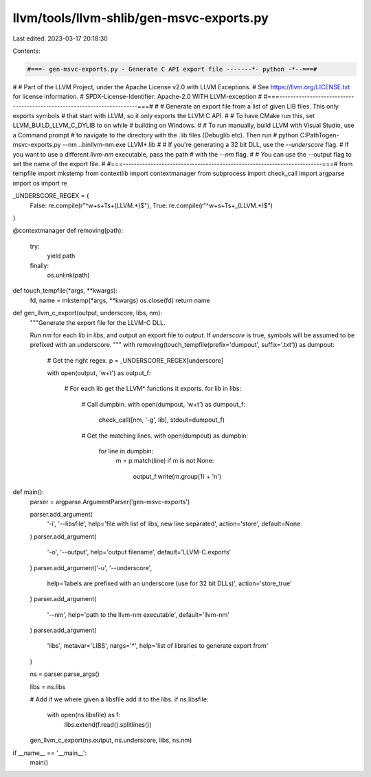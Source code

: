 llvm/tools/llvm-shlib/gen-msvc-exports.py
=========================================

Last edited: 2023-03-17 20:18:30

Contents:

.. code-block:: py

    #===- gen-msvc-exports.py - Generate C API export file -------*- python -*--===#
#
# Part of the LLVM Project, under the Apache License v2.0 with LLVM Exceptions.
# See https://llvm.org/LICENSE.txt for license information.
# SPDX-License-Identifier: Apache-2.0 WITH LLVM-exception
#
#===------------------------------------------------------------------------===#
#
# Generate an export file from a list of given LIB files. This only exports symbols
# that start with LLVM, so it only exports the LLVM C API.
#
# To have CMake run this, set LLVM_BUILD_LLVM_C_DYLIB to on while
# building on Windows.
#
# To run manually, build LLVM with Visual Studio, use a Command prompt
# to navigate to the directory with the .lib files (Debug\lib etc). Then run
#     python C:\Path\To\gen-msvc-exports.py --nm ..\bin\llvm-nm.exe LLVM*.lib
#
# If you're generating a 32 bit DLL, use the `--underscore` flag.
# If you want to use a different `llvm-nm` executable, pass the path
# with the `--nm` flag.
#
# You can use the --output flag to set the name of the export file.
#
#===------------------------------------------------------------------------===#
from tempfile import mkstemp
from contextlib import contextmanager
from subprocess import check_call
import argparse
import os
import re


_UNDERSCORE_REGEX = {
    False: re.compile(r"^\w+\s+T\s+(LLVM.*)$"),
    True:  re.compile(r"^\w+\s+T\s+_(LLVM.*)$")
}


@contextmanager
def removing(path):
    try:
        yield path
    finally:
        os.unlink(path)


def touch_tempfile(*args, **kwargs):
    fd, name = mkstemp(*args, **kwargs)
    os.close(fd)
    return name


def gen_llvm_c_export(output, underscore, libs, nm):
    """Generate the export file for the LLVM-C DLL.

    Run `nm` for each lib in `libs`, and output an export file
    to `output`. If `underscore` is true, symbols will
    be assumed to be prefixed with an underscore.
    """
    with removing(touch_tempfile(prefix='dumpout', suffix='.txt')) as dumpout:

        # Get the right regex.
        p = _UNDERSCORE_REGEX[underscore]

        with open(output, 'w+t') as output_f:

            # For each lib get the LLVM* functions it exports.
            for lib in libs:
                # Call dumpbin.
                with open(dumpout, 'w+t') as dumpout_f:
                    check_call([nm, '-g', lib], stdout=dumpout_f)

                # Get the matching lines.
                with open(dumpout) as dumpbin:
                    for line in dumpbin:
                        m = p.match(line)
                        if m is not None:
                            output_f.write(m.group(1) + '\n')


def main():
    parser = argparse.ArgumentParser('gen-msvc-exports')

    parser.add_argument(
        '-i', '--libsfile', help='file with list of libs, new line separated',
        action='store', default=None
    )
    parser.add_argument(
        '-o', '--output', help='output filename', default='LLVM-C.exports'
    )
    parser.add_argument('-u', '--underscore',
        help='labels are prefixed with an underscore (use for 32 bit DLLs)',
        action='store_true'
    )
    parser.add_argument(
        '--nm', help='path to the llvm-nm executable', default='llvm-nm'
    )
    parser.add_argument(
        'libs', metavar='LIBS', nargs='*', help='list of libraries to generate export from'
    )

    ns = parser.parse_args()

    libs = ns.libs

    # Add if we where given a libsfile add it to the libs.
    if ns.libsfile:
        with open(ns.libsfile) as f:
            libs.extend(f.read().splitlines())

    gen_llvm_c_export(ns.output, ns.underscore, libs, ns.nm)


if __name__ == '__main__':
    main()


